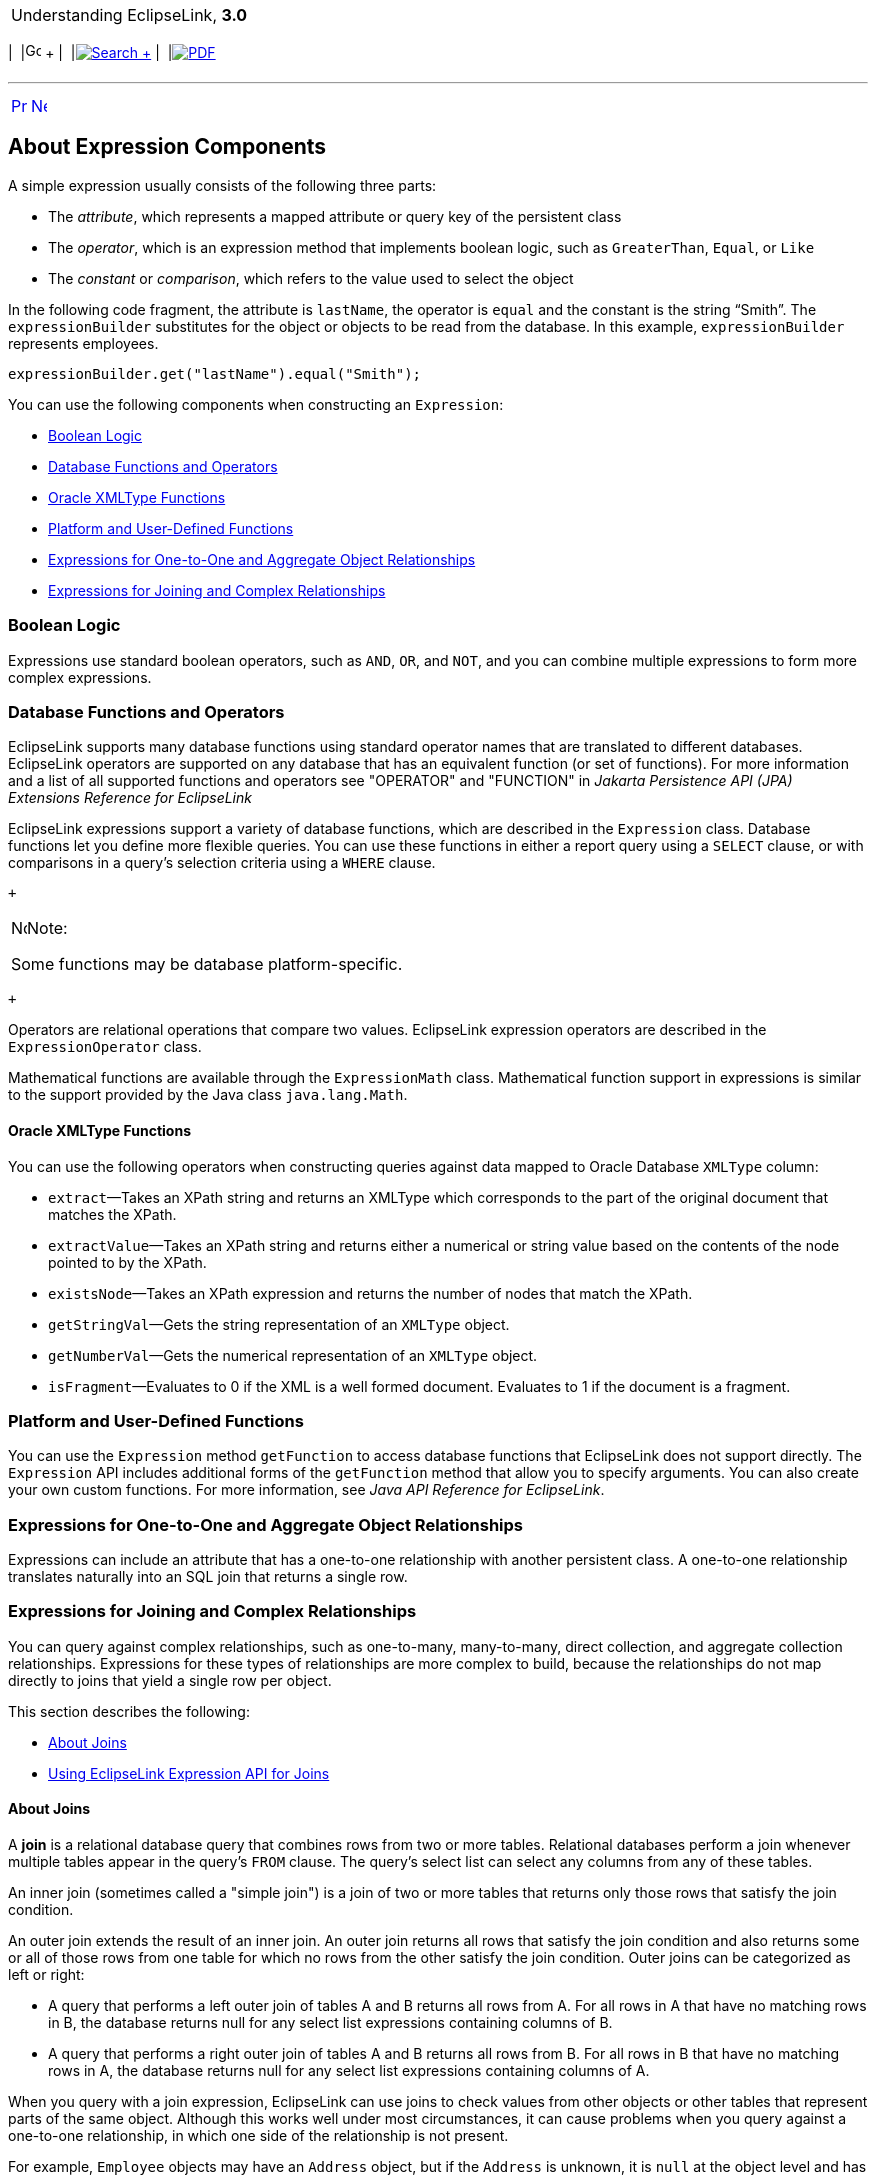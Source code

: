 [[cse]][[top]]

[width="100%",cols="<50%,>50%",]
|=======================================================================
a|
Understanding EclipseLink, *3.0* +

 a|
[cols=",^,,^,,^",]
|=======================================================================
|  |image:../../dcommon/images/contents.png[Go To Table Of
Contents,width=16,height=16] + | 
|link:../../[image:../../dcommon/images/search.png[Search] +
] | 
|link:../eclipselink_otlcg.pdf[image:../../dcommon/images/pdf_icon.png[PDF]]
|=======================================================================

|=======================================================================

'''''

[cols="^,^,",]
|=======================================================================
|link:expressions001.htm[image:../../dcommon/images/larrow.png[Previous,width=16,height=16]]
|link:nosql.htm[image:../../dcommon/images/rarrow.png[Next,width=16,height=16]]
| 
|=======================================================================

[[CJAJIGEE]][[OTLCG94244]]

About Expression Components
---------------------------

A simple expression usually consists of the following three parts:

* The _attribute_, which represents a mapped attribute or query key of
the persistent class
* The _operator_, which is an expression method that implements boolean
logic, such as `GreaterThan`, `Equal`, or `Like`
* The _constant_ or _comparison_, which refers to the value used to
select the object

In the following code fragment, the attribute is `lastName`, the
operator is `equal` and the constant is the string "`Smith`". The
`expressionBuilder` substitutes for the object or objects to be read
from the database. In this example, `expressionBuilder` represents
employees.

[source,oac_no_warn]
----
expressionBuilder.get("lastName").equal("Smith"); 
----

You can use the following components when constructing an `Expression`:

* link:#CJABDJIC[Boolean Logic]
* link:#CJAEGFGE[Database Functions and Operators]
* link:#CJADHIHG[Oracle XMLType Functions]
* link:#CJAGJAGI[Platform and User-Defined Functions]
* link:#CJAGEJBC[Expressions for One-to-One and Aggregate Object
Relationships]
* link:#CJAIJIIF[Expressions for Joining and Complex Relationships]

[[CJABDJIC]][[OTLCG94245]]

Boolean Logic
~~~~~~~~~~~~~

Expressions use standard boolean operators, such as `AND`, `OR`, and
`NOT`, and you can combine multiple expressions to form more complex
expressions.

[[CJAEGFGE]][[OTLCG94247]]

Database Functions and Operators
~~~~~~~~~~~~~~~~~~~~~~~~~~~~~~~~

EclipseLink supports many database functions using standard operator
names that are translated to different databases. EclipseLink operators
are supported on any database that has an equivalent function (or set of
functions). For more information and a list of all supported functions
and operators see "OPERATOR" and "FUNCTION" in _Jakarta Persistence API
(JPA) Extensions Reference for EclipseLink_

EclipseLink expressions support a variety of database functions, which
are described in the `Expression` class. Database functions let you
define more flexible queries. You can use these functions in either a
report query using a `SELECT` clause, or with comparisons in a query's
selection criteria using a `WHERE` clause.

 +

[width="100%",cols="<100%",]
|=====================================================================
a|
image:../../dcommon/images/note_icon.png[Note,width=16,height=16]Note:

Some functions may be database platform-specific.

|=====================================================================

 +

Operators are relational operations that compare two values. EclipseLink
expression operators are described in the `ExpressionOperator` class.

Mathematical functions are available through the `ExpressionMath` class.
Mathematical function support in expressions is similar to the support
provided by the Java class `java.lang.Math`.

[[CJADHIHG]][[OTLCG94254]]

Oracle XMLType Functions
^^^^^^^^^^^^^^^^^^^^^^^^

You can use the following operators when constructing queries against
data mapped to Oracle Database `XMLType` column:

* `extract`—Takes an XPath string and returns an XMLType which
corresponds to the part of the original document that matches the XPath.
* `extractValue`—Takes an XPath string and returns either a numerical or
string value based on the contents of the node pointed to by the XPath.
* `existsNode`—Takes an XPath expression and returns the number of nodes
that match the XPath.
* `getStringVal`—Gets the string representation of an `XMLType` object.
* `getNumberVal`—Gets the numerical representation of an `XMLType`
object.
* `isFragment`—Evaluates to 0 if the XML is a well formed document.
Evaluates to 1 if the document is a fragment.

[[CJAGJAGI]][[OTLCG94256]]

Platform and User-Defined Functions
~~~~~~~~~~~~~~~~~~~~~~~~~~~~~~~~~~~

You can use the `Expression` method `getFunction` to access database
functions that EclipseLink does not support directly. The `Expression`
API includes additional forms of the `getFunction` method that allow you
to specify arguments. You can also create your own custom functions. For
more information, see _Java API Reference for EclipseLink_.

[[CJAGEJBC]][[OTLCG94258]]

Expressions for One-to-One and Aggregate Object Relationships
~~~~~~~~~~~~~~~~~~~~~~~~~~~~~~~~~~~~~~~~~~~~~~~~~~~~~~~~~~~~~

Expressions can include an attribute that has a one-to-one relationship
with another persistent class. A one-to-one relationship translates
naturally into an SQL join that returns a single row.

[[CJAIJIIF]][[OTLCG94260]]

Expressions for Joining and Complex Relationships
~~~~~~~~~~~~~~~~~~~~~~~~~~~~~~~~~~~~~~~~~~~~~~~~~

You can query against complex relationships, such as one-to-many,
many-to-many, direct collection, and aggregate collection relationships.
Expressions for these types of relationships are more complex to build,
because the relationships do not map directly to joins that yield a
single row per object.

This section describes the following:

* link:#CJABCJII[About Joins]
* link:#CJAJIHBJ[Using EclipseLink Expression API for Joins]

[[CJABCJII]][[OTLCG94261]]

About Joins
^^^^^^^^^^^

A *join* is a relational database query that combines rows from two or
more tables. Relational databases perform a join whenever multiple
tables appear in the query's `FROM` clause. The query's select list can
select any columns from any of these tables.

An inner join (sometimes called a "simple join") is a join of two or
more tables that returns only those rows that satisfy the join
condition.

An outer join extends the result of an inner join. An outer join returns
all rows that satisfy the join condition and also returns some or all of
those rows from one table for which no rows from the other satisfy the
join condition. Outer joins can be categorized as left or right:

* A query that performs a left outer join of tables A and B returns all
rows from A. For all rows in A that have no matching rows in B, the
database returns null for any select list expressions containing columns
of B.
* A query that performs a right outer join of tables A and B returns all
rows from B. For all rows in B that have no matching rows in A, the
database returns null for any select list expressions containing columns
of A.

When you query with a join expression, EclipseLink can use joins to
check values from other objects or other tables that represent parts of
the same object. Although this works well under most circumstances, it
can cause problems when you query against a one-to-one relationship, in
which one side of the relationship is not present.

For example, `Employee` objects may have an `Address` object, but if the
`Address` is unknown, it is `null` at the object level and has a null
foreign key at the database level. When you attempt a read that
traverses the relationship, missing objects cause the query to return
unexpected results. Consider the following expression:

[source,oac_no_warn]
----
(emp.get("firstName").equal("Steve")).or(emp.get("address"). get("city").equal("Ottawa"))
----

In this case, employees with no address do not appear in the result set,
regardless of their first name. Although not obvious at the object
level, this behavior is fundamental to the nature of relational
databases.

Outer joins rectify this problem in the databases that support them. In
this example, the use of an outer join provides the expected result: all
employees named Steve appear in the result set, even if their address is
unknown.

To implement an outer join, use `Expression` method `getAllowingNull`,
rather than `get`, and `Expression` method `anyOfAllowingNone`, rather
than `anyOf`.

For example:

[source,oac_no_warn]
----
(emp.get("firstName").equal("Steve")).or(
emp.getAllowingNull("address").get("city").equal("Ottawa"))
----

Support and syntax for outer joins vary widely between databases and
database drivers. EclipseLink supports outer joins for most databases.

[[CJAJIHBJ]][[OTLCG94262]]

Using EclipseLink Expression API for Joins
^^^^^^^^^^^^^^^^^^^^^^^^^^^^^^^^^^^^^^^^^^

You can use joins anywhere expressions are used, including:
selection-criteria, ordering, report queries, partial objects,
one-to-one relational mappings, and join reading.

Use the Expression API shown in link:#CACHEEHJ[Table 10-1] to configure
inner and outer join expressions.

[[OTLCG94263]][[sthref66]][[CACHEEHJ]]

*_Table 10-1 Expression API for Joins_*

[width="60%",cols="<1%,<43%,<56%",options="header",]
|=====================================================
|*Expression API* |*Type of Join* |*Type of Mapping*
|`get` |inner |one-to-one
|`getAllowingNull` |outer |one-to-one
|`anyOf` |inner |one-to-many, many-to-many
|`anyOfAllowingNone` |outer |one-to-many, many-to-many
|=====================================================

 +

To query across a one-to-many or many-to-many relationship, use the
`anyOf` operation. As its name suggests, this operation supports queries
that return all items on the "many" side of the relationship that
satisfy the query criteria.

'''''

[width="66%",cols="50%,^,>50%",]
|=======================================================================
a|
[width="96%",cols=",^50%,^50%",]
|=======================================================================
| 
|link:expressions001.htm[image:../../dcommon/images/larrow.png[Previous,width=16,height=16]]
|link:nosql.htm[image:../../dcommon/images/rarrow.png[Next,width=16,height=16]]
|=======================================================================


|http://www.eclipse.org/eclipselink/[image:../../dcommon/images/ellogo.png[EclipseLink,width=150]] +
a|
[cols=",^,,^,,^",]
|=======================================================================
|  |image:../../dcommon/images/contents.png[Go To Table Of
Contents,width=16,height=16] + | 
|link:../../[image:../../dcommon/images/search.png[Search] +
] | 
|link:../eclipselink_otlcg.pdf[image:../../dcommon/images/pdf_icon.png[PDF]]
|=======================================================================

|=======================================================================

[[copyright]]
Copyright © 2012 by The Eclipse Foundation under the
http://www.eclipse.org/org/documents/epl-v10.php[Eclipse Public License
(EPL)] +
